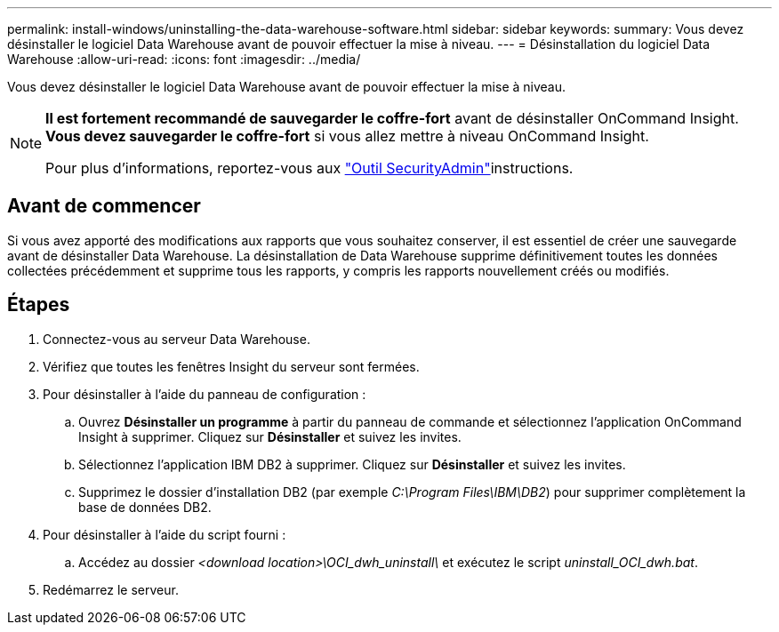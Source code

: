 ---
permalink: install-windows/uninstalling-the-data-warehouse-software.html 
sidebar: sidebar 
keywords:  
summary: Vous devez désinstaller le logiciel Data Warehouse avant de pouvoir effectuer la mise à niveau. 
---
= Désinstallation du logiciel Data Warehouse
:allow-uri-read: 
:icons: font
:imagesdir: ../media/


[role="lead"]
Vous devez désinstaller le logiciel Data Warehouse avant de pouvoir effectuer la mise à niveau.

[NOTE]
====
*Il est fortement recommandé de sauvegarder le coffre-fort* avant de désinstaller OnCommand Insight. *Vous devez sauvegarder le coffre-fort* si vous allez mettre à niveau OnCommand Insight.

Pour plus d'informations, reportez-vous aux link:../config-admin\/security-management.html["Outil SecurityAdmin"]instructions.

====


== Avant de commencer

Si vous avez apporté des modifications aux rapports que vous souhaitez conserver, il est essentiel de créer une sauvegarde avant de désinstaller Data Warehouse. La désinstallation de Data Warehouse supprime définitivement toutes les données collectées précédemment et supprime tous les rapports, y compris les rapports nouvellement créés ou modifiés.



== Étapes

. Connectez-vous au serveur Data Warehouse.
. Vérifiez que toutes les fenêtres Insight du serveur sont fermées.
. Pour désinstaller à l'aide du panneau de configuration :
+
.. Ouvrez *Désinstaller un programme* à partir du panneau de commande et sélectionnez l'application OnCommand Insight à supprimer. Cliquez sur *Désinstaller* et suivez les invites.
.. Sélectionnez l'application IBM DB2 à supprimer. Cliquez sur *Désinstaller* et suivez les invites.
.. Supprimez le dossier d'installation DB2 (par exemple _C:\Program Files\IBM\DB2_) pour supprimer complètement la base de données DB2.


. Pour désinstaller à l'aide du script fourni :
+
.. Accédez au dossier _<download location>\OCI_dwh_uninstall\_ et exécutez le script _uninstall_OCI_dwh.bat_.


. Redémarrez le serveur.

